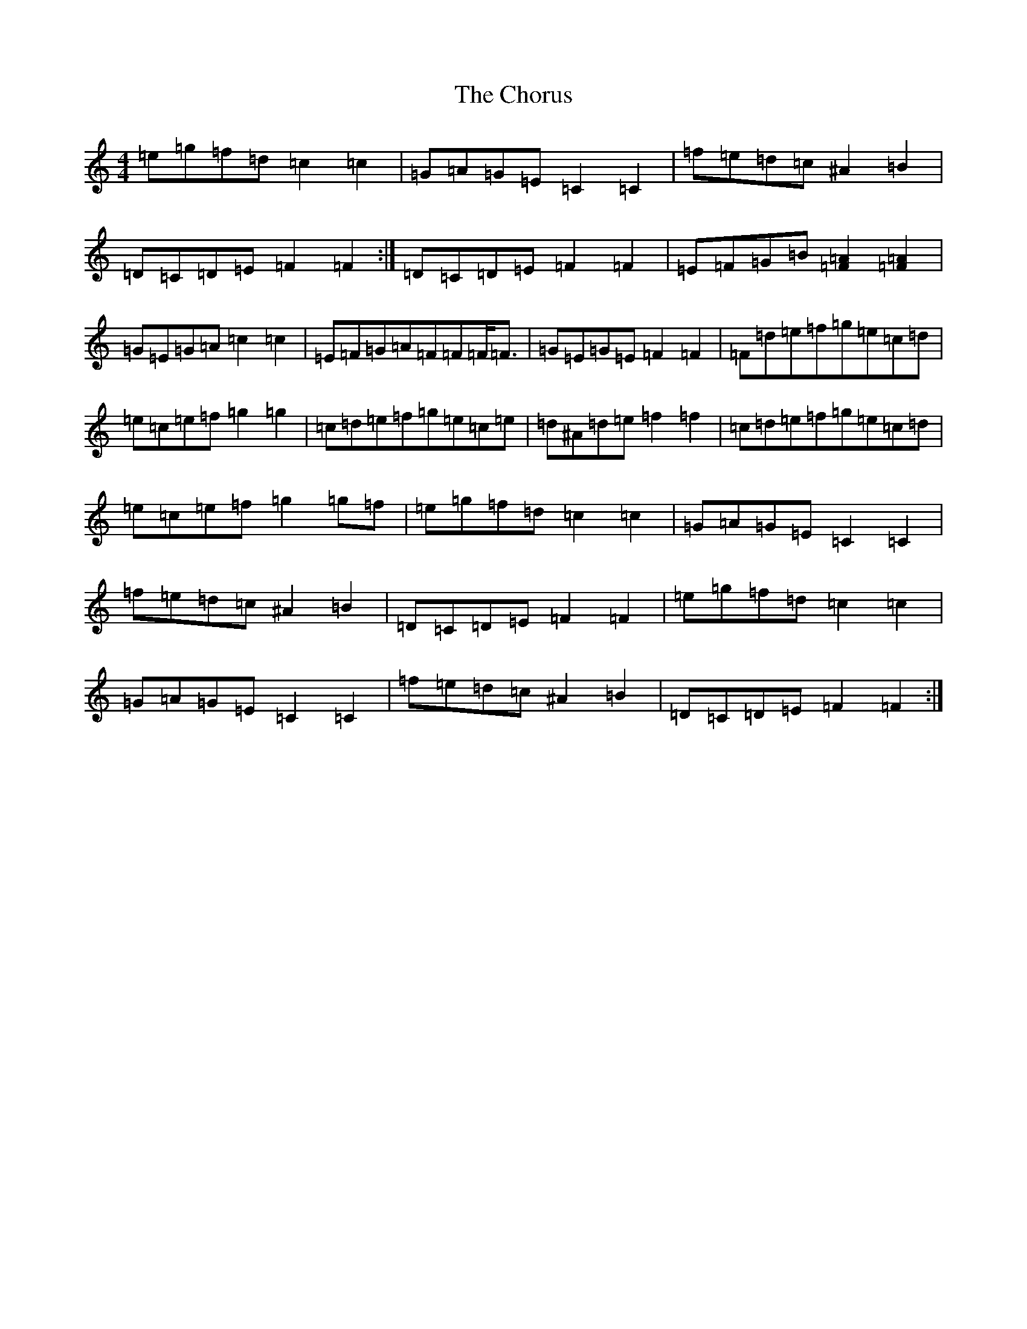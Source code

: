 X: 3637
T: Chorus, The
S: https://thesession.org/tunes/779#setting13907
R: reel
M:4/4
L:1/8
K: C Major
=e=g=f=d=c2=c2|=G=A=G=E=C2=C2|=f=e=d=c^A2=B2|=D=C=D=E=F2=F2:|=D=C=D=E=F2=F2|=E=F=G=B[=F2=A2][=F2=A2]|=G=E=G=A=c2=c2|=E=F=G=A=F=F=F<=F|=G=E=G=E=F2=F2|=F=d=e=f=g=e=c=d|=e=c=e=f=g2=g2|=c=d=e=f=g=e=c=e|=d^A=d=e=f2=f2|=c=d=e=f=g=e=c=d|=e=c=e=f=g2=g=f|=e=g=f=d=c2=c2|=G=A=G=E=C2=C2|=f=e=d=c^A2=B2|=D=C=D=E=F2=F2|=e=g=f=d=c2=c2|=G=A=G=E=C2=C2|=f=e=d=c^A2=B2|=D=C=D=E=F2=F2:|